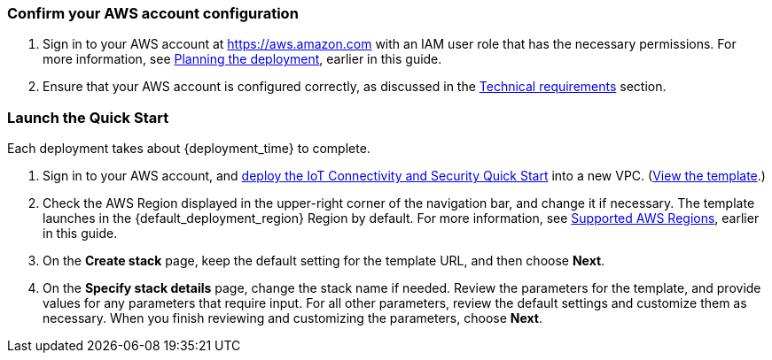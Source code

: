 === Confirm your AWS account configuration

. Sign in to your AWS account at https://aws.amazon.com with an IAM user role that has the necessary permissions. For more information, see link:#_planning_the_deployment[Planning the deployment], earlier in this guide.
. Ensure that your AWS account is configured correctly, as discussed in the link:#_technical_requirements[Technical requirements] section.

ifdef::marketplace_subscription[]
=== Subscribe to the {partner-product-short-name} AMI

This Quick Start requires a subscription to the AMI for {partner-product-short-name} in AWS Marketplace.

. Sign in to your AWS account.
. Open the page for the {marketplace_listing_url}[{partner-product-short-name} AMI in AWS Marketplace^], and then choose *Continue to Subscribe*.
. Review the terms and conditions for software usage, and then choose *Accept Terms*. +
  A confirmation page loads, and an email confirmation is sent to the account owner. For detailed subscription instructions, 
  see the https://aws.amazon.com/marketplace/help/200799470[AWS Marketplace documentation^].

. When the subscription process is complete, exit out of AWS Marketplace without further action. 
*Do not* provision the software from AWS Marketplace—the Quick Start deploys the AMI for you.
endif::marketplace_subscription[]
// \Not to be edited

=== Launch the Quick Start
Each deployment takes about {deployment_time} to complete.

//TODO Why is this doc set to have no parameter tables (and no reference to them in the last step below)?

//TODO What to say about not deploying to a production environment?

. Sign in to your AWS account, and https://fwd.aws/g6NQ3?[deploy the IoT Connectivity and Security Quick Start^] into a new VPC. (https://fwd.aws/PePnP?[View the template^].)
. Check the AWS Region displayed in the upper-right corner of the navigation bar, and change it if necessary. The template launches in the {default_deployment_region} Region by default. For more information, see link:#_supported_aws_regions[Supported AWS Regions], earlier in this guide.
. On the *Create stack* page, keep the default setting for the template URL, and then choose *Next*.
. On the *Specify stack details* page, change the stack name if needed. Review the parameters for the template, and provide values for any parameters that require input. For all other parameters, review the default settings and customize them as necessary. When you finish reviewing and customizing the parameters, choose *Next*.